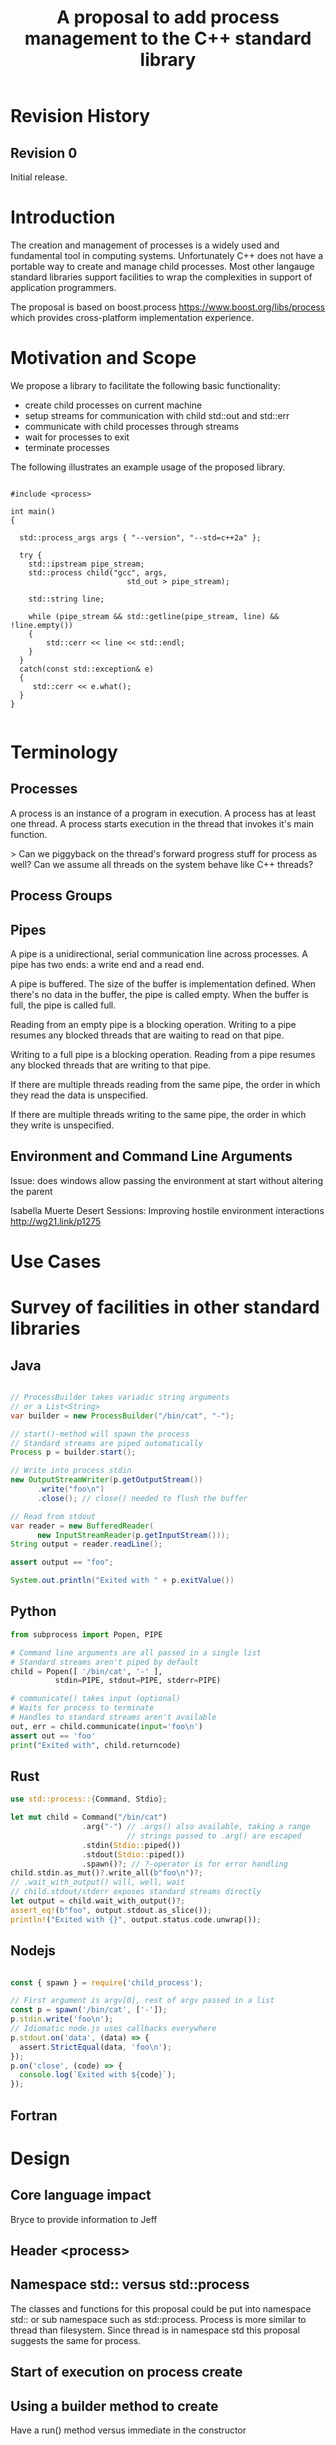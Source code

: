 
#+Revision: 0
#+Audience: LEWGI
#+Status: 
#+Group: WG21
#+Title: A proposal to add process management to the C++ standard library
#+Author: 
#+Email: 

* Revision History
** Revision 0
Initial release.

* Introduction

The creation and management of processes is a widely used and fundamental tool in computing systems.  Unfortunately C++ does not have a portable way to create and manage child processes.  Most other langauge standard libraries support facilities to wrap the complexities in support of application programmers.

The proposal is based on boost.process https://www.boost.org/libs/process which provides cross-platform implementation experience.

* Motivation and Scope

We propose a library to facilitate the following basic functionality:
+    create child processes on current machine
+    setup streams for communication with child std::out and std::err
+    communicate with child processes through streams
+    wait for processes to exit 
+    terminate processes

The following illustrates an example usage of the proposed library. 

#+BEGIN_SRC c++

#include <process>

int main()
{

  std::process_args args { "--version", "--std=c++2a" };

  try {
    std::ipstream pipe_stream;
    std::process child("gcc", args,
                          std_out > pipe_stream);

    std::string line;

    while (pipe_stream && std::getline(pipe_stream, line) && !line.empty()) 
    {
        std::cerr << line << std::endl;
    }
  }
  catch(const std::exception& e) 
  {
     std::cerr << e.what();
  }
}

#+END_SRC

* Terminology
** Processes

A process is an instance of a program in execution. A process has at least one thread. A process starts execution in the thread that invokes it's main function.

> Can we piggyback on the thread's forward progress stuff for process as well? Can we assume all threads on the system behave like C++ threads?

** Process Groups

** Pipes

A pipe is a unidirectional, serial communication line across processes. A pipe has two ends: a write end and a read end.

A pipe is buffered. The size of the buffer is implementation defined. When there's no data in the buffer, the pipe is called empty. When the buffer is full, the pipe is called full.

Reading from an empty pipe is a blocking operation. Writing to a pipe resumes any blocked threads that are waiting to read on that pipe.

Writing to a full pipe is a blocking operation. Reading from a pipe resumes any blocked threads that are writing to that pipe.

If there are multiple threads reading from the same pipe, the order in which they read the data is unspecified.

If there are multiple threads writing to the same pipe, the order in which they write is unspecified.

** Environment and Command Line Arguments

Issue: does windows allow passing the environment at start without altering the parent

Isabella Muerte 
Desert Sessions: Improving hostile environment interactions http://wg21.link/p1275

* Use Cases
* Survey of facilities in other standard libraries
** Java

#+BEGIN_SRC java

// ProcessBuilder takes variadic string arguments
// or a List<String>
var builder = new ProcessBuilder("/bin/cat", "-");

// start()-method will spawn the process
// Standard streams are piped automatically
Process p = builder.start();

// Write into process stdin
new OutputStreamWriter(p.getOutputStream())
      .write("foo\n")
      .close(); // close() needed to flush the buffer

// Read from stdout
var reader = new BufferedReader(
      new InputStreamReader(p.getInputStream()));
String output = reader.readLine();

assert output == "foo";

System.out.println("Exited with " + p.exitValue())

#+END_SRC

** Python

#+BEGIN_SRC python
from subprocess import Popen, PIPE

# Command line arguments are all passed in a single list
# Standard streams aren't piped by default
child = Popen([ '/bin/cat', '-' ],
          stdin=PIPE, stdout=PIPE, stderr=PIPE)

# communicate() takes input (optional)
# Waits for process to terminate
# Handles to standard streams aren't available
out, err = child.communicate(input='foo\n')
assert out == 'foo'
print("Exited with", child.returncode)

#+END_SRC

** Rust

#+BEGIN_SRC rust
use std::process::{Command, Stdio};

let mut child = Command("/bin/cat")
                .arg("-") // .args() also available, taking a range
                          // strings passed to .arg() are escaped
                .stdin(Stdio::piped())
                .stdout(Stdio::piped())
                .spawn()?; // ?-operator is for error handling
child.stdin.as_mut()?.write_all(b"foo\n")?;
// .wait_with_output() will, well, wait
// child.stdout/stderr exposes standard streams directly
let output = child.wait_with_output()?;
assert_eq!(b"foo", output.stdout.as_slice());
println!("Exited with {}", output.status.code.unwrap());

#+END_SRC

** Nodejs

#+BEGIN_SRC js

const { spawn } = require('child_process');

// First argument is argv[0], rest of argv passed in a list
const p = spawn('/bin/cat', ['-']);
p.stdin.write('foo\n');
// Idiomatic node.js uses callbacks everywhere
p.stdout.on('data', (data) => {
  assert.StrictEqual(data, 'foo\n');
});
p.on('close', (code) => {
  console.log(`Exited with ${code}`);
});

#+END_SRC

** Fortran
* Design 
** Core language impact
Bryce to provide information to Jeff
** Header <process>
** Namespace std:: versus std::process

The classes and functions for this proposal could be put into namespace std:: or sub namespace such as std::process. Process is more similar to thread than filesystem.  Since thread is in namespace std this proposal suggests the same for process.

** Start of execution on process create
** Using a builder method to create
Have a run() method versus immediate in the constructor

** Handling of parameters
   There's an issue of escaping the argument properly
** Native Operating System Handle

The solution provides access to the operating system like std::thread for programmers that which to go beyond the provided facilities.

** Portable callbacks during spawn
*** onError -- does this change into a non-exception
*** onSuccess
*** onSetup
** EOF on pipe close
** Security and User Management Implications

** Error Handling

** Synchronous Versus Asynchronous

** Integration of iostreams and pipes

* Synopsis 
* Acknowledgements

This proposal reflects the effort of the c++ community at C++Now 2019. The primary participants are listed as authors on the paper, but many others participated in discussion of details during morning workshop sessions and conference breaks.  

None of this would have been possible without the work and guidanc of Klemens Morgenstern, author of boost.process. 

* References
+ Isabella Muerte Desert Sessions: Improving hostile environment interactions http://wg21.link/p1275
+ boost.process documentation https://www.boost.org/libs/process 



